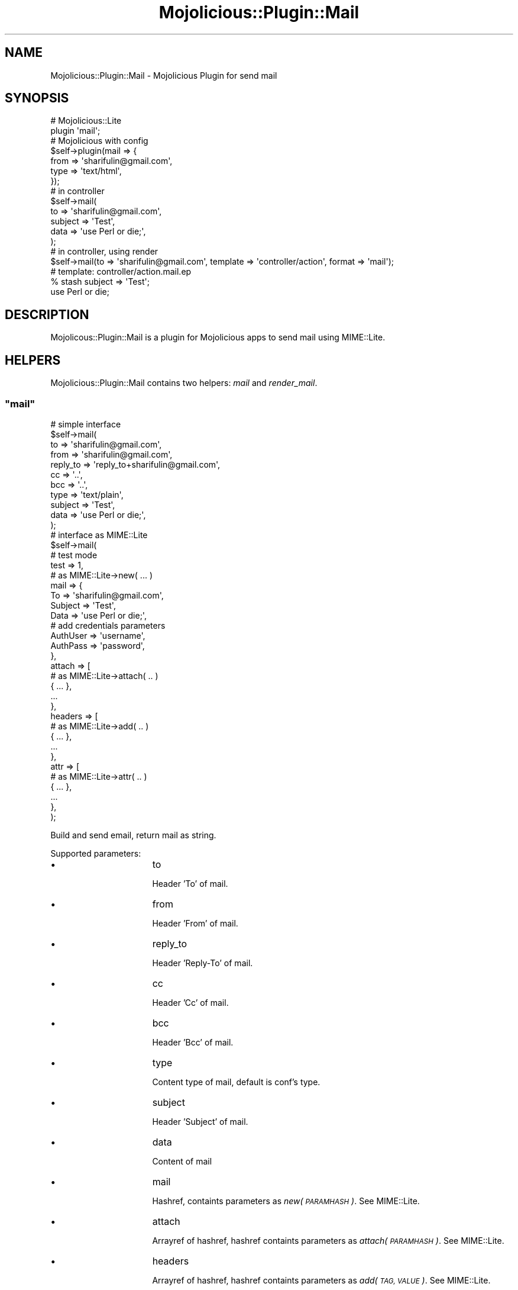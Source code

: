 .\" Automatically generated by Pod::Man 4.09 (Pod::Simple 3.35)
.\"
.\" Standard preamble:
.\" ========================================================================
.de Sp \" Vertical space (when we can't use .PP)
.if t .sp .5v
.if n .sp
..
.de Vb \" Begin verbatim text
.ft CW
.nf
.ne \\$1
..
.de Ve \" End verbatim text
.ft R
.fi
..
.\" Set up some character translations and predefined strings.  \*(-- will
.\" give an unbreakable dash, \*(PI will give pi, \*(L" will give a left
.\" double quote, and \*(R" will give a right double quote.  \*(C+ will
.\" give a nicer C++.  Capital omega is used to do unbreakable dashes and
.\" therefore won't be available.  \*(C` and \*(C' expand to `' in nroff,
.\" nothing in troff, for use with C<>.
.tr \(*W-
.ds C+ C\v'-.1v'\h'-1p'\s-2+\h'-1p'+\s0\v'.1v'\h'-1p'
.ie n \{\
.    ds -- \(*W-
.    ds PI pi
.    if (\n(.H=4u)&(1m=24u) .ds -- \(*W\h'-12u'\(*W\h'-12u'-\" diablo 10 pitch
.    if (\n(.H=4u)&(1m=20u) .ds -- \(*W\h'-12u'\(*W\h'-8u'-\"  diablo 12 pitch
.    ds L" ""
.    ds R" ""
.    ds C` ""
.    ds C' ""
'br\}
.el\{\
.    ds -- \|\(em\|
.    ds PI \(*p
.    ds L" ``
.    ds R" ''
.    ds C`
.    ds C'
'br\}
.\"
.\" Escape single quotes in literal strings from groff's Unicode transform.
.ie \n(.g .ds Aq \(aq
.el       .ds Aq '
.\"
.\" If the F register is >0, we'll generate index entries on stderr for
.\" titles (.TH), headers (.SH), subsections (.SS), items (.Ip), and index
.\" entries marked with X<> in POD.  Of course, you'll have to process the
.\" output yourself in some meaningful fashion.
.\"
.\" Avoid warning from groff about undefined register 'F'.
.de IX
..
.if !\nF .nr F 0
.if \nF>0 \{\
.    de IX
.    tm Index:\\$1\t\\n%\t"\\$2"
..
.    if !\nF==2 \{\
.        nr % 0
.        nr F 2
.    \}
.\}
.\"
.\" Accent mark definitions (@(#)ms.acc 1.5 88/02/08 SMI; from UCB 4.2).
.\" Fear.  Run.  Save yourself.  No user-serviceable parts.
.    \" fudge factors for nroff and troff
.if n \{\
.    ds #H 0
.    ds #V .8m
.    ds #F .3m
.    ds #[ \f1
.    ds #] \fP
.\}
.if t \{\
.    ds #H ((1u-(\\\\n(.fu%2u))*.13m)
.    ds #V .6m
.    ds #F 0
.    ds #[ \&
.    ds #] \&
.\}
.    \" simple accents for nroff and troff
.if n \{\
.    ds ' \&
.    ds ` \&
.    ds ^ \&
.    ds , \&
.    ds ~ ~
.    ds /
.\}
.if t \{\
.    ds ' \\k:\h'-(\\n(.wu*8/10-\*(#H)'\'\h"|\\n:u"
.    ds ` \\k:\h'-(\\n(.wu*8/10-\*(#H)'\`\h'|\\n:u'
.    ds ^ \\k:\h'-(\\n(.wu*10/11-\*(#H)'^\h'|\\n:u'
.    ds , \\k:\h'-(\\n(.wu*8/10)',\h'|\\n:u'
.    ds ~ \\k:\h'-(\\n(.wu-\*(#H-.1m)'~\h'|\\n:u'
.    ds / \\k:\h'-(\\n(.wu*8/10-\*(#H)'\z\(sl\h'|\\n:u'
.\}
.    \" troff and (daisy-wheel) nroff accents
.ds : \\k:\h'-(\\n(.wu*8/10-\*(#H+.1m+\*(#F)'\v'-\*(#V'\z.\h'.2m+\*(#F'.\h'|\\n:u'\v'\*(#V'
.ds 8 \h'\*(#H'\(*b\h'-\*(#H'
.ds o \\k:\h'-(\\n(.wu+\w'\(de'u-\*(#H)/2u'\v'-.3n'\*(#[\z\(de\v'.3n'\h'|\\n:u'\*(#]
.ds d- \h'\*(#H'\(pd\h'-\w'~'u'\v'-.25m'\f2\(hy\fP\v'.25m'\h'-\*(#H'
.ds D- D\\k:\h'-\w'D'u'\v'-.11m'\z\(hy\v'.11m'\h'|\\n:u'
.ds th \*(#[\v'.3m'\s+1I\s-1\v'-.3m'\h'-(\w'I'u*2/3)'\s-1o\s+1\*(#]
.ds Th \*(#[\s+2I\s-2\h'-\w'I'u*3/5'\v'-.3m'o\v'.3m'\*(#]
.ds ae a\h'-(\w'a'u*4/10)'e
.ds Ae A\h'-(\w'A'u*4/10)'E
.    \" corrections for vroff
.if v .ds ~ \\k:\h'-(\\n(.wu*9/10-\*(#H)'\s-2\u~\d\s+2\h'|\\n:u'
.if v .ds ^ \\k:\h'-(\\n(.wu*10/11-\*(#H)'\v'-.4m'^\v'.4m'\h'|\\n:u'
.    \" for low resolution devices (crt and lpr)
.if \n(.H>23 .if \n(.V>19 \
\{\
.    ds : e
.    ds 8 ss
.    ds o a
.    ds d- d\h'-1'\(ga
.    ds D- D\h'-1'\(hy
.    ds th \o'bp'
.    ds Th \o'LP'
.    ds ae ae
.    ds Ae AE
.\}
.rm #[ #] #H #V #F C
.\" ========================================================================
.\"
.IX Title "Mojolicious::Plugin::Mail 3"
.TH Mojolicious::Plugin::Mail 3 "2018-08-17" "perl v5.26.0" "User Contributed Perl Documentation"
.\" For nroff, turn off justification.  Always turn off hyphenation; it makes
.\" way too many mistakes in technical documents.
.if n .ad l
.nh
.SH "NAME"
Mojolicious::Plugin::Mail \- Mojolicious Plugin for send mail
.SH "SYNOPSIS"
.IX Header "SYNOPSIS"
.Vb 2
\&  # Mojolicious::Lite
\&  plugin \*(Aqmail\*(Aq;
\&
\&  # Mojolicious with config
\&  $self\->plugin(mail => {
\&    from => \*(Aqsharifulin@gmail.com\*(Aq,
\&    type => \*(Aqtext/html\*(Aq,
\&  });
\&
\&  # in controller
\&  $self\->mail(
\&    to      => \*(Aqsharifulin@gmail.com\*(Aq,
\&    subject => \*(AqTest\*(Aq,
\&    data    => \*(Aquse Perl or die;\*(Aq,
\&  );
\&
\&  # in controller, using render
\&  $self\->mail(to => \*(Aqsharifulin@gmail.com\*(Aq, template => \*(Aqcontroller/action\*(Aq, format => \*(Aqmail\*(Aq);
\&
\&  # template: controller/action.mail.ep
\&  % stash subject => \*(AqTest\*(Aq;
\&  use Perl or die;
.Ve
.SH "DESCRIPTION"
.IX Header "DESCRIPTION"
Mojolicous::Plugin::Mail is a plugin for Mojolicious apps to send mail using MIME::Lite.
.SH "HELPERS"
.IX Header "HELPERS"
Mojolicious::Plugin::Mail contains two helpers: \fImail\fR and \fIrender_mail\fR.
.ie n .SS """mail"""
.el .SS "\f(CWmail\fP"
.IX Subsection "mail"
.Vb 4
\&  # simple interface
\&  $self\->mail(
\&      to       => \*(Aqsharifulin@gmail.com\*(Aq,
\&      from     => \*(Aqsharifulin@gmail.com\*(Aq,
\&      
\&      reply_to => \*(Aqreply_to+sharifulin@gmail.com\*(Aq,
\&      
\&      cc       => \*(Aq..\*(Aq,
\&      bcc      => \*(Aq..\*(Aq,
\&      
\&      type     => \*(Aqtext/plain\*(Aq,
\&
\&      subject  => \*(AqTest\*(Aq,
\&      data     => \*(Aquse Perl or die;\*(Aq,
\&  );
\&
\&  # interface as MIME::Lite
\&  $self\->mail(
\&      # test mode
\&      test   => 1,
\&      
\&      # as MIME::Lite\->new( ... )
\&      mail   => {
\&        To       => \*(Aqsharifulin@gmail.com\*(Aq,
\&        Subject  => \*(AqTest\*(Aq,
\&        Data     => \*(Aquse Perl or die;\*(Aq,
\&        
\&        # add credentials parameters
\&        AuthUser => \*(Aqusername\*(Aq,
\&        AuthPass => \*(Aqpassword\*(Aq,
\&      },
\&
\&      attach => [
\&        # as MIME::Lite\->attach( .. )
\&        { ... },
\&        ...
\&      },
\&
\&      headers => [
\&        # as MIME::Lite\->add( .. )
\&        { ... },
\&        ...
\&      },
\&
\&      attr => [
\&        # as MIME::Lite\->attr( .. )
\&        { ... },
\&        ...
\&      },
\&  );
.Ve
.PP
Build and send email, return mail as string.
.PP
Supported parameters:
.IP "\(bu" 16
to
.Sp
Header 'To' of mail.
.IP "\(bu" 16
from
.Sp
Header 'From' of mail.
.IP "\(bu" 16
reply_to
.Sp
Header 'Reply\-To' of mail.
.IP "\(bu" 16
cc
.Sp
Header 'Cc' of mail.
.IP "\(bu" 16
bcc
.Sp
Header 'Bcc' of mail.
.IP "\(bu" 16
type
.Sp
Content type of mail, default is conf's type.
.IP "\(bu" 16
subject
.Sp
Header 'Subject' of mail.
.IP "\(bu" 16
data
.Sp
Content of mail
.IP "\(bu" 16
mail
.Sp
Hashref, containts parameters as \fInew(\s-1PARAMHASH\s0)\fR. See MIME::Lite.
.IP "\(bu" 16
attach
.Sp
Arrayref of hashref, hashref containts parameters as \fIattach(\s-1PARAMHASH\s0)\fR. See MIME::Lite.
.IP "\(bu" 16
headers
.Sp
Arrayref of hashref, hashref containts parameters as \fIadd(\s-1TAG, VALUE\s0)\fR. See MIME::Lite.
.IP "\(bu" 16
attr
.Sp
Arrayref of hashref, hashref containts parameters as \fIattr(\s-1ATTR, VALUE\s0)\fR. See MIME::Lite.
.IP "\(bu" 16
test
.Sp
Test mode, don't send mail.
.IP "\(bu" 16
charset
.Sp
Charset of mail, default charset is \s-1UTF\-8.\s0
.IP "\(bu" 16
mimeword
.Sp
Using mimeword or not, default value is 1.
.IP "\(bu" 16
nomailer
.Sp
No using 'X\-Mailer' header of mail, default value is 1.
.PP
If no subject, uses value of stash parameter 'subject'.
.PP
If no data, call \fIrender_mail\fR helper with all stash parameters.
.ie n .SS """render_mail"""
.el .SS "\f(CWrender_mail\fP"
.IX Subsection "render_mail"
.Vb 1
\&  my $data = $self\->render_mail(\*(Aquser/signup\*(Aq);
\&
\&  # or use stash params
\&  my $data = $self\->render_mail(template => \*(Aquser/signup\*(Aq, user => $user);
.Ve
.PP
Render mail template and return data, mail template format is \fImail\fR, i.e. \fIuser/signup.mail.ep\fR.
.SH "ATTRIBUTES"
.IX Header "ATTRIBUTES"
Mojolicious::Plugin::Mail contains one attribute \- conf.
.ie n .SS """conf"""
.el .SS "\f(CWconf\fP"
.IX Subsection "conf"
.Vb 1
\&  $plugin\->conf;
.Ve
.PP
Config of mail plugin, hashref.
.PP
Keys of conf:
.IP "\(bu" 6
from
.Sp
From address, default value is \fItest\-mail\-plugin@mojolicio.us\fR.
.IP "\(bu" 6
encoding
.Sp
Encoding of Subject and any Data, value is MIME::Lite content transfer encoding <http://search.cpan.org/~rjbs/MIME\-Lite\-3.027/lib/MIME/Lite.pm#Content_transfer_encodings>
Default value is \fIbase64\fR.
.IP "\(bu" 6
charset
.Sp
Default charset of Subject and any Data, default value is \fI\s-1UTF\-8\s0\fR.
.IP "\(bu" 6
type
.Sp
Default type of Data, default value is \fItext/plain\fR.
.IP "\(bu" 6
how
.Sp
\&\s-1HOW\s0 parameter of MIME::Lite::send: \fIsendmail\fR or \fIsmtp\fR.
.IP "\(bu" 6
howargs
.Sp
\&\s-1HOWARGS\s0 parameter of MIME::Lite::send (arrayref).
.PP
.Vb 7
\&  my $conf = {
\&    from     => \*(Aqsharifulin@gmail.com,
\&    encoding => \*(Aqbase64\*(Aq,
\&    type     => \*(Aqtext/html\*(Aq,
\&    how      => \*(Aqsendmail\*(Aq,
\&    howargs  => [ \*(Aq/usr/sbin/sendmail \-t\*(Aq ],
\&  };
\&
\&  # in Mojolicious app
\&  $self\->plugin(mail => $conf);
\&  
\&  # in Mojolicious::Lite app
\&  plugin mail => $conf;
.Ve
.SH "METHODS"
.IX Header "METHODS"
Mojolicious::Plugin::Mail inherits all methods from
Mojolicious::Plugin and implements the following new ones.
.ie n .SS """register"""
.el .SS "\f(CWregister\fP"
.IX Subsection "register"
.Vb 1
\&  $plugin\->register($app, $conf);
.Ve
.PP
Register plugin hooks in Mojolicious application.
.ie n .SS """build"""
.el .SS "\f(CWbuild\fP"
.IX Subsection "build"
.Vb 1
\&  $plugin\->build( mail => { ... }, ... );
.Ve
.PP
Build mail using MIME::Lite and MIME::EncWords and return MIME::Lite object.
.SH "TEST MODE"
.IX Header "TEST MODE"
Mojolicious::Plugin::Mail has test mode, no send mail.
.PP
.Vb 2
\&  # all mail don\*(Aqt send mail
\&  BEGIN { $ENV{MOJO_MAIL_TEST} = 1 };
\&
\&  # or only once
\&  $self\->mail(
\&    test => 1,
\&    to   => \*(Aq...\*(Aq,
\&  );
.Ve
.SH "EXAMPLES"
.IX Header "EXAMPLES"
The Mojolicious::Lite example you can see in \fIexample/test.pl\fR.
.PP
Simple interface for send plain mail:
.PP
.Vb 2
\&  get \*(Aq/simple\*(Aq => sub {
\&    my $self = shift;
\&    
\&    $self\->mail(
\&      to      => \*(Aqsharifulin@gmail.com\*(Aq,
\&      type    => \*(Aqtext/plain\*(Aq,
\&      subject => \*(AqXXXX XXXXXX\*(Aq,
\&      data    => \*(AqXXXXXX!\*(Aq,
\&    );
\&  };
.Ve
.PP
Simple send mail:
.PP
.Vb 2
\&  get \*(Aq/simple\*(Aq => sub {
\&    my $self = shift;
\&    
\&    $self\->mail(
\&      mail => {
\&        To      => \*(Aqsharifulin@gmail.com\*(Aq,
\&        Subject => \*(AqXXXX XXXXXX\*(Aq,
\&        Data    => "<p>XXXXXX!</p>",
\&      },
\&    );
\&  };
.Ve
.PP
Simple send mail with test mode:
.PP
.Vb 2
\&  get \*(Aq/simple2\*(Aq => sub {
\&    my $self = shift;
\&    
\&    my $mail = $self\->mail(
\&      test => 1,
\&      mail => {
\&        To      => \*(Aq"XXXXXXXX XXXXXXXXX" sharifulin@gmail.com\*(Aq,
\&        Cc      => \*(Aq"XXXXXXXX XXXXXXXXX" <sharifulin@gmail.com>, Anatoly Sharifulin sharifulin@gmail.com\*(Aq,
\&        Bcc     => \*(Aqsharifulin@gmail.com\*(Aq,
\&        Subject => \*(AqXXXX XXXXXX\*(Aq,
\&        Type    => \*(Aqtext/plain\*(Aq,
\&        Data    => "<p>XXXXXX!</p>",
\&      },
\&    );
\&    
\&    warn $mail;
\&  };
.Ve
.PP
Mail with binary attachcment, charset is windows\-1251, mimewords off and mail has custom header:
.PP
.Vb 2
\&  get \*(Aq/attach\*(Aq => sub {
\&    my $self = shift;
\&    
\&    my $mail = $self\->mail(
\&      charset  => \*(Aqwindows\-1251\*(Aq,
\&      mimeword => 0,
\&
\&      mail => {
\&        To      => \*(Aqsharifulin@gmail.com\*(Aq,
\&        Subject => \*(AqTest attach\*(Aq,
\&        Type    => \*(Aqmultipart/mixed\*(Aq
\&      },
\&      attach => [
\&        {
\&          Data => \*(AqAny data\*(Aq,
\&        },
\&        {
\&          Type        => \*(AqBINARY\*(Aq,
\&          Filename    => \*(Aqcrash.data\*(Aq,
\&          Disposition => \*(Aqattachment\*(Aq,
\&          Data        => \*(Aqbinary data binary data binary data binary data binary data\*(Aq,
\&        },
\&      ],
\&      headers => [ { \*(AqX\-My\-Header\*(Aq => \*(AqMojolicious\*(Aq } ],
\&    );
\&  };
.Ve
.PP
Multipart mixed mail:
.PP
.Vb 2
\&  get \*(Aq/multi\*(Aq => sub {
\&    my $self = shift;
\&    
\&    $self\->mail(
\&      mail => {
\&        To      => \*(Aqsharifulin@gmail.com\*(Aq,
\&        Subject => \*(AqXXXXXX\*(Aq,
\&        Type    => \*(Aqmultipart/mixed\*(Aq
\&      },
\&
\&      attach => [
\&        {
\&          Type     => \*(AqTEXT\*(Aq,
\&          Encoding => \*(Aq7bit\*(Aq,
\&          Data     => "Just a quick note to say hi!"
\&        },
\&        {
\&          Type     => \*(Aqimage/gif\*(Aq,
\&          Path     => $0
\&        },
\&        {
\&          Type     => \*(Aqx\-gzip\*(Aq,
\&          Path     => "gzip < $0 |",
\&          ReadNow  => 1,
\&          Filename => "somefile.zip"
\&        },
\&      ],
\&    );
\&  };
.Ve
.PP
Render mail using simple interface and Reply-To header:
.PP
.Vb 3
\&  get \*(Aq/render_simple\*(Aq => sub {
\&    my $self = shift;
\&    my $mail = $self\->mail(to => \*(Aqsharifulin@gmail.com\*(Aq, reply_to => \*(Aqreply_to+sharifulin@gmail.com\*(Aq);
\&
\&    $self\->render(ok => 1, mail => $mail);
\&} => \*(Aqrender\*(Aq;
.Ve
.PP
Mail with render data and subject from stash param:
.PP
.Vb 2
\&  get \*(Aq/render\*(Aq => sub {
\&    my $self = shift;
\&
\&    my $data = $self\->render_mail(\*(Aqrender\*(Aq);
\&    $self\->mail(
\&      mail => {
\&        To      => \*(Aqsharifulin@gmail.com\*(Aq,
\&        Subject => $self\->stash(\*(Aqsubject\*(Aq),
\&        Data    => $data,
\&      },
\&    );
\&  } => \*(Aqrender\*(Aq;
\&
\&  _\|_DATA_\|_
\&
\&  @@ render.html.ep
\&  <p>Hello render!</p>
\&  
\&  @@ render.mail.ep
\&  % stash \*(Aqsubject\*(Aq => \*(AqXXXXXX render\*(Aq;
\&  
\&  <p>XXXXXX mail render!</p>
.Ve
.PP
Send email via remote \s-1SMTP\s0 server.
.PP
.Vb 12
\&  # in main
\&  $self\->plugin(
\&    mail => {
\&      from    => \*(Aqinfo@host.example\*(Aq,
\&      type    => \*(Aqtext/html\*(Aq,
\&      how     => \*(Aqsmtp\*(Aq,
\&      howargs => [ \*(Aqmail.host.example\*(Aq,
\&                      AuthUser => \*(Aqme@host.example\*(Aq,
\&                      AuthPass => \*(Aq123xyz\*(Aq,
\&                 ],
\&    }
\&  );
\&  
\&  # in controller
\&  $self\->mail(
\&    to      => \*(Aqfriend@hishost.example\*(Aq,
\&    subject => \*(AqTest\*(Aq,
\&    data    => \*(Aquse Perl or die;\*(Aq,
\&  );
.Ve
.SH "SEE ALSO"
.IX Header "SEE ALSO"
MIME::Lite MIME::EncWords Mojolicious Mojolicious::Guides <http://mojolicious.org>.
.SH "AUTHOR"
.IX Header "AUTHOR"
Anatoly Sharifulin <sharifulin@gmail.com>
.SH "THANKS"
.IX Header "THANKS"
Alex Kapranoff <kapranoff@gmail.com>
.SH "BUGS"
.IX Header "BUGS"
Please report any bugs or feature requests to \f(CW\*(C`bug\-mojolicious\-plugin\-mail at rt.cpan.org\*(C'\fR, or through
the web interface at <http://rt.cpan.org/NoAuth/ReportBug.htMail?Queue=Mojolicious\-Plugin\-Mail>.  We will be notified, and then you'll
automatically be notified of progress on your bug as we make changes.
.IP "\(bu" 5
Github
.Sp
<http://github.com/sharifulin/mojolicious\-plugin\-mail/tree/master>
.IP "\(bu" 5
\&\s-1RT: CPAN\s0's request tracker
.Sp
<http://rt.cpan.org/NoAuth/Bugs.htMail?Dist=Mojolicious\-Plugin\-Mail>
.IP "\(bu" 5
AnnoCPAN: Annotated \s-1CPAN\s0 documentation
.Sp
<http://annocpan.org/dist/Mojolicious\-Plugin\-Mail>
.IP "\(bu" 5
\&\s-1CPANTS: CPAN\s0 Testing Service
.Sp
<http://cpants.perl.org/dist/overview/Mojolicious\-Plugin\-Mail>
.IP "\(bu" 5
\&\s-1CPAN\s0 Ratings
.Sp
<http://cpanratings.perl.org/d/Mojolicious\-Plugin\-Mail>
.IP "\(bu" 5
Search \s-1CPAN\s0
.Sp
<http://search.cpan.org/dist/Mojolicious\-Plugin\-Mail>
.SH "COPYRIGHT & LICENSE"
.IX Header "COPYRIGHT & LICENSE"
Copyright (C) 2010\-2013 by Anatoly Sharifulin.
.PP
This program is free software; you can redistribute it and/or modify it
under the same terms as Perl itself.
